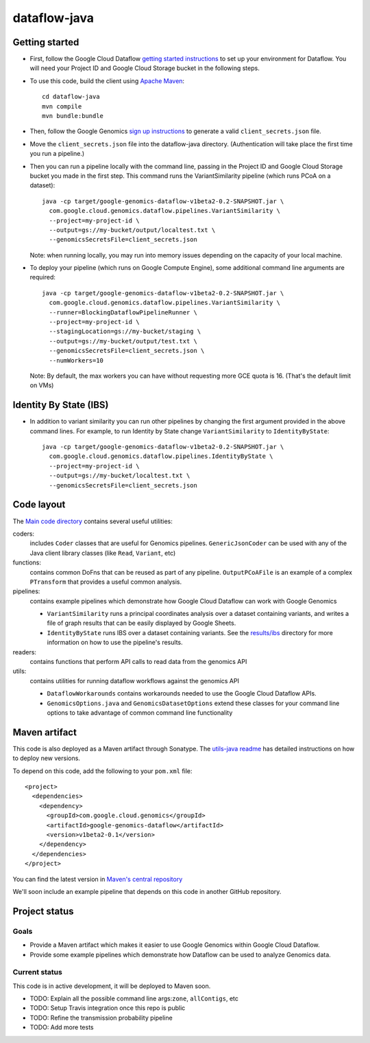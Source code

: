 ==============
dataflow-java |Build Status|_ |Build Coverage|_
==============

.. |Build Status| image:: http://img.shields.io/travis/googlegenomics/dataflow-java.svg?style=flat
.. _Build Status: https://travis-ci.org/googlegenomics/dataflow-java

.. |Build Coverage| image:: http://img.shields.io/coveralls/googlegenomics/dataflow-java.svg?style=flat
.. _Build Coverage: https://coveralls.io/r/googlegenomics/dataflow-java?branch=master

Getting started
---------------

* First, follow the Google Cloud Dataflow `getting started instructions
  <https://cloud.google.com/dataflow/getting-started>`_ to set up your environment
  for Dataflow. You will need your Project ID and Google Cloud Storage bucket in the following steps.

* To use this code, build the client using `Apache Maven`_::

    cd dataflow-java
    mvn compile
    mvn bundle:bundle

* Then, follow the Google Genomics `sign up instructions`_ to generate a valid
  ``client_secrets.json`` file.

* Move the ``client_secrets.json`` file into the dataflow-java directory.
  (Authentication will take place the first time you run a pipeline.)

* Then you can run a pipeline locally with the command line, passing in the
  Project ID and Google Cloud Storage bucket you made in the first step.
  This command runs the VariantSimilarity pipeline (which runs PCoA on a dataset)::

    java -cp target/google-genomics-dataflow-v1beta2-0.2-SNAPSHOT.jar \
      com.google.cloud.genomics.dataflow.pipelines.VariantSimilarity \
      --project=my-project-id \
      --output=gs://my-bucket/output/localtest.txt \
      --genomicsSecretsFile=client_secrets.json
    
  Note: when running locally, you may run into memory issues depending on the
  capacity of your local machine.
  
* To deploy your pipeline (which runs on Google Compute Engine), some additional 
  command line arguments are required::

    java -cp target/google-genomics-dataflow-v1beta2-0.2-SNAPSHOT.jar \
      com.google.cloud.genomics.dataflow.pipelines.VariantSimilarity \
      --runner=BlockingDataflowPipelineRunner \
      --project=my-project-id \
      --stagingLocation=gs://my-bucket/staging \
      --output=gs://my-bucket/output/test.txt \
      --genomicsSecretsFile=client_secrets.json \
      --numWorkers=10

  Note: By default, the max workers you can have without requesting more GCE quota 
  is 16. (That's the default limit on VMs)

.. _Apache Maven: http://maven.apache.org/download.cgi
.. _sign up instructions: https://cloud.google.com/genomics

Identity By State (IBS)
-----------------------

* In addition to variant similarity you can run other pipelines by changing the
  first argument provided in the above command lines. For example, to run Identity by State
  change ``VariantSimilarity`` to ``IdentityByState``::

    java -cp target/google-genomics-dataflow-v1beta2-0.2-SNAPSHOT.jar \
      com.google.cloud.genomics.dataflow.pipelines.IdentityByState \
      --project=my-project-id \
      --output=gs://my-bucket/localtest.txt \
      --genomicsSecretsFile=client_secrets.json


Code layout
-----------

The `Main code directory </src/main/java/com/google/cloud/genomics/dataflow>`_
contains several useful utilities:

coders: 
  includes ``Coder`` classes that are useful for Genomics pipelines. ``GenericJsonCoder`` 
  can be used with any of the Java client library classes (like ``Read``, ``Variant``, etc)
  
functions:
  contains common DoFns that can be reused as part of any pipeline.
  ``OutputPCoAFile`` is an example of a complex ``PTransform`` that provides a useful common analysis.
  
pipelines:
  contains example pipelines which demonstrate how Google Cloud Dataflow can work with Google Genomics
  
  * ``VariantSimilarity`` runs a principal coordinates analysis over a dataset containing variants, and
    writes a file of graph results that can be easily displayed by Google Sheets.

  * ``IdentityByState`` runs IBS over a dataset containing variants. See the `results/ibs <results/ibs>`_
    directory for more information on how to use the pipeline's results.

readers:
  contains functions that perform API calls to read data from the genomics API

utils: 
  contains utilities for running dataflow workflows against the genomics API
  
  * ``DataflowWorkarounds``
    contains workarounds needed to use the Google Cloud Dataflow APIs.

  * ``GenomicsOptions.java`` and ``GenomicsDatasetOptions``
    extend these classes for your command line options to take advantage of common command
    line functionality


Maven artifact
--------------
This code is also deployed as a Maven artifact through Sonatype. The 
`utils-java readme <https://github.com/googlegenomics/utils-java#releasing-new-versions>`_ 
has detailed instructions on how to deploy new versions.

To depend on this code, add the following to your ``pom.xml`` file::

  <project>
    <dependencies>
      <dependency>
        <groupId>com.google.cloud.genomics</groupId>
        <artifactId>google-genomics-dataflow</artifactId>
        <version>v1beta2-0.1</version>
      </dependency>
    </dependencies>
  </project>

You can find the latest version in 
`Maven's central repository <https://search.maven.org/#search%7Cga%7C1%7Ca%3A%22google-genomics-dataflow%22>`_

We'll soon include an example pipeline that depends on this code in another GitHub repository.

Project status
--------------

Goals
~~~~~
* Provide a Maven artifact which makes it easier to use Google Genomics within Google Cloud Dataflow.
* Provide some example pipelines which demonstrate how Dataflow can be used to analyze Genomics data.

Current status
~~~~~~~~~~~~~~
This code is in active development, it will be deployed to Maven soon.

* TODO: Explain all the possible command line args:``zone``, ``allContigs``, etc
* TODO: Setup Travis integration once this repo is public
* TODO: Refine the transmission probability pipeline
* TODO: Add more tests
